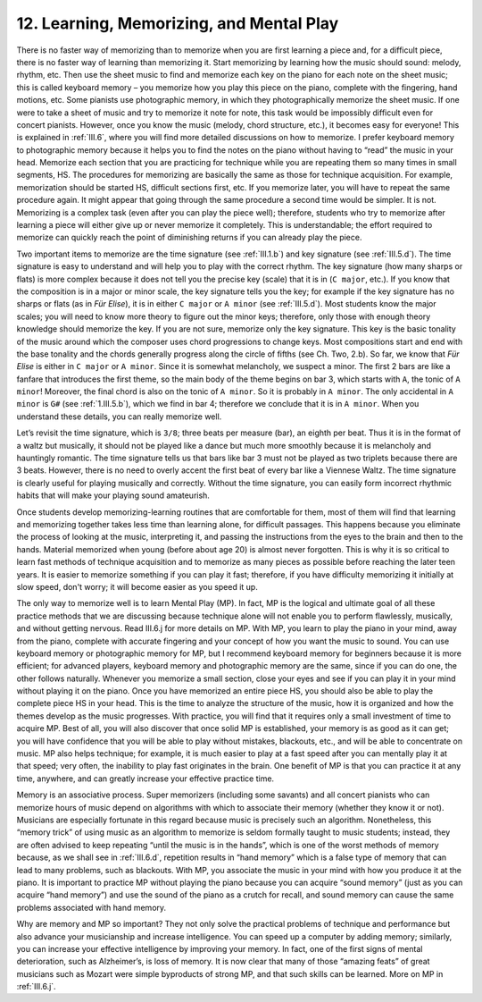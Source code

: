 .. _II.12:

12. Learning, Memorizing, and Mental Play
-----------------------------------------

There is no faster way of memorizing than to memorize when you are first
learning a piece and, for a difficult piece, there is no faster way of learning
than memorizing it. Start memorizing by learning how the music should sound:
melody, rhythm, etc. Then use the sheet music to find and memorize each key on
the piano for each note on the sheet music; this is called keyboard memory –
you memorize how you play this piece on the piano, complete with the fingering,
hand motions, etc. Some pianists use photographic memory, in which they
photographically memorize the sheet music. If one were to take a sheet of music
and try to memorize it note for note, this task would be impossibly difficult
even for concert pianists. However, once you know the music (melody, chord
structure, etc.), it becomes easy for everyone! This is explained in
:ref:`III.6`, where you will find more detailed discussions on how to memorize.
I prefer keyboard memory to photographic memory because it helps you to find
the notes on the piano without having to “read” the music in your head.
Memorize each section that you are practicing for technique while you are
repeating them so many times in small segments, HS. The procedures for
memorizing are basically the same as those for technique acquisition. For
example, memorization should be started HS, difficult sections first, etc. If
you memorize later, you will have to repeat the same procedure again. It might
appear that going through the same procedure a second time would be simpler. It
is not. Memorizing is a complex task (even after you can play the piece well);
therefore, students who try to memorize after learning a piece will either give
up or never memorize it completely. This is understandable; the effort required
to memorize can quickly reach the point of diminishing returns if you can
already play the piece.

Two important items to memorize are the time signature (see :ref:`III.1.b`) and
key signature (see :ref:`III.5.d`). The time signature is easy to understand
and will help you to play with the correct rhythm. The key signature (how many
sharps or flats) is more complex because it does not tell you the precise key
(scale) that it is in (``C major``, etc.). If you know that the composition is
in a major or minor scale, the key signature tells you the key; for example if
the key signature has no sharps or flats (as in *Für Elise*), it is in either
``C major`` or ``A minor`` (see :ref:`III.5.d`). Most students know the major
scales; you will need to know more theory to figure out the minor keys;
therefore, only those with enough theory knowledge should memorize the key. If
you are not sure, memorize only the key signature. This key is the basic
tonality of the music around which the composer uses chord progressions to
change keys. Most compositions start and end with the base tonality and the
chords generally progress along the circle of fifths (see Ch. Two, 2.b). So
far, we know that *Für Elise* is either in ``C major`` or ``A minor``. Since it
is somewhat melancholy, we suspect a minor. The first 2 bars are like a fanfare
that introduces the first theme, so the main body of the theme begins on bar 3,
which starts with ``A``, the tonic of ``A minor``! Moreover, the final chord is
also on the tonic of ``A minor``. So it is probably in ``A minor``. The only
accidental in ``A minor`` is ``G#`` (see :ref:`1.III.5.b`), which we find in
bar 4; therefore we conclude that it is in ``A minor``. When you understand
these details, you can really memorize well.

Let’s revisit the time signature, which is ``3/8``; three beats per measure (bar),
an eighth per beat. Thus it is in the format of a waltz but musically, it
should not be played like a dance but much more smoothly because it is
melancholy and hauntingly romantic. The time signature tells us that bars like
bar 3 must not be played as two triplets because there are 3 beats. However,
there is no need to overly accent the first beat of every bar like a Viennese
Waltz. The time signature is clearly useful for playing musically and
correctly. Without the time signature, you can easily form incorrect rhythmic
habits that will make your playing sound amateurish.

Once students develop memorizing-learning routines that are comfortable for
them, most of them will find that learning and memorizing together takes less
time than learning alone, for difficult passages. This happens because you
eliminate the process of looking at the music, interpreting it, and passing the
instructions from the eyes to the brain and then to the hands. Material
memorized when young (before about age 20) is almost never forgotten. This is
why it is so critical to learn fast methods of technique acquisition and to
memorize as many pieces as possible before reaching the later teen years. It is
easier to memorize something if you can play it fast; therefore, if you have
difficulty memorizing it initially at slow speed, don't worry; it will become
easier as you speed it up.

The only way to memorize well is to learn Mental Play (MP). In fact, MP is the
logical and ultimate goal of all these practice methods that we are discussing
because technique alone will not enable you to perform flawlessly, musically,
and without getting nervous. Read III.6.j for more details on MP. With MP, you
learn to play the piano in your mind, away from the piano, complete with
accurate fingering and your concept of how you want the music to sound. You can
use keyboard memory or photographic memory for MP, but I recommend keyboard
memory for beginners because it is more efficient; for advanced players,
keyboard memory and photographic memory are the same, since if you can do one,
the other follows naturally. Whenever you memorize a small section, close your
eyes and see if you can play it in your mind without playing it on the piano.
Once you have memorized an entire piece HS, you should also be able to play
the complete piece HS in your head. This is the time to analyze the structure
of the music, how it is organized and how the themes develop as the music
progresses. With practice, you will find that it requires only a small
investment of time to acquire MP. Best of all, you will also discover that once
solid MP is established, your memory is as good as it can get; you will have
confidence that you will be able to play without mistakes, blackouts, etc., and
will be able to concentrate on music. MP also helps technique; for example, it
is much easier to play at a fast speed after you can mentally play it at that
speed; very often, the inability to play fast originates in the brain. One
benefit of MP is that you can practice it at any time, anywhere, and can
greatly increase your effective practice time.

Memory is an associative process. Super memorizers (including some savants) and
all concert pianists who can memorize hours of music depend on algorithms with
which to associate their memory (whether they know it or not). Musicians are
especially fortunate in this regard because music is precisely such an
algorithm. Nonetheless, this “memory trick” of using music as an algorithm to
memorize is seldom formally taught to music students; instead, they are often
advised to keep repeating “until the music is in the hands”, which is one of
the worst methods of memory because, as we shall see in :ref:`III.6.d`,
repetition results in “hand memory” which is a false type of memory that can
lead to many problems, such as blackouts. With MP, you associate the music in
your mind with how you produce it at the piano. It is important to practice MP
without playing the piano because you can acquire “sound memory” (just as you
can acquire “hand memory”) and use the sound of the piano as a crutch for
recall, and sound memory can cause the same problems associated with hand
memory.

Why are memory and MP so important? They not only solve the practical problems
of technique and performance but also advance your musicianship and increase
intelligence. You can speed up a computer by adding memory; similarly, you can
increase your effective intelligence by improving your memory. In fact, one of
the first signs of mental deterioration, such as Alzheimer’s, is loss of
memory. It is now clear that many of those “amazing feats” of great musicians
such as Mozart were simple byproducts of strong MP, and that such skills can be
learned. More on MP in :ref:`III.6.j`.
